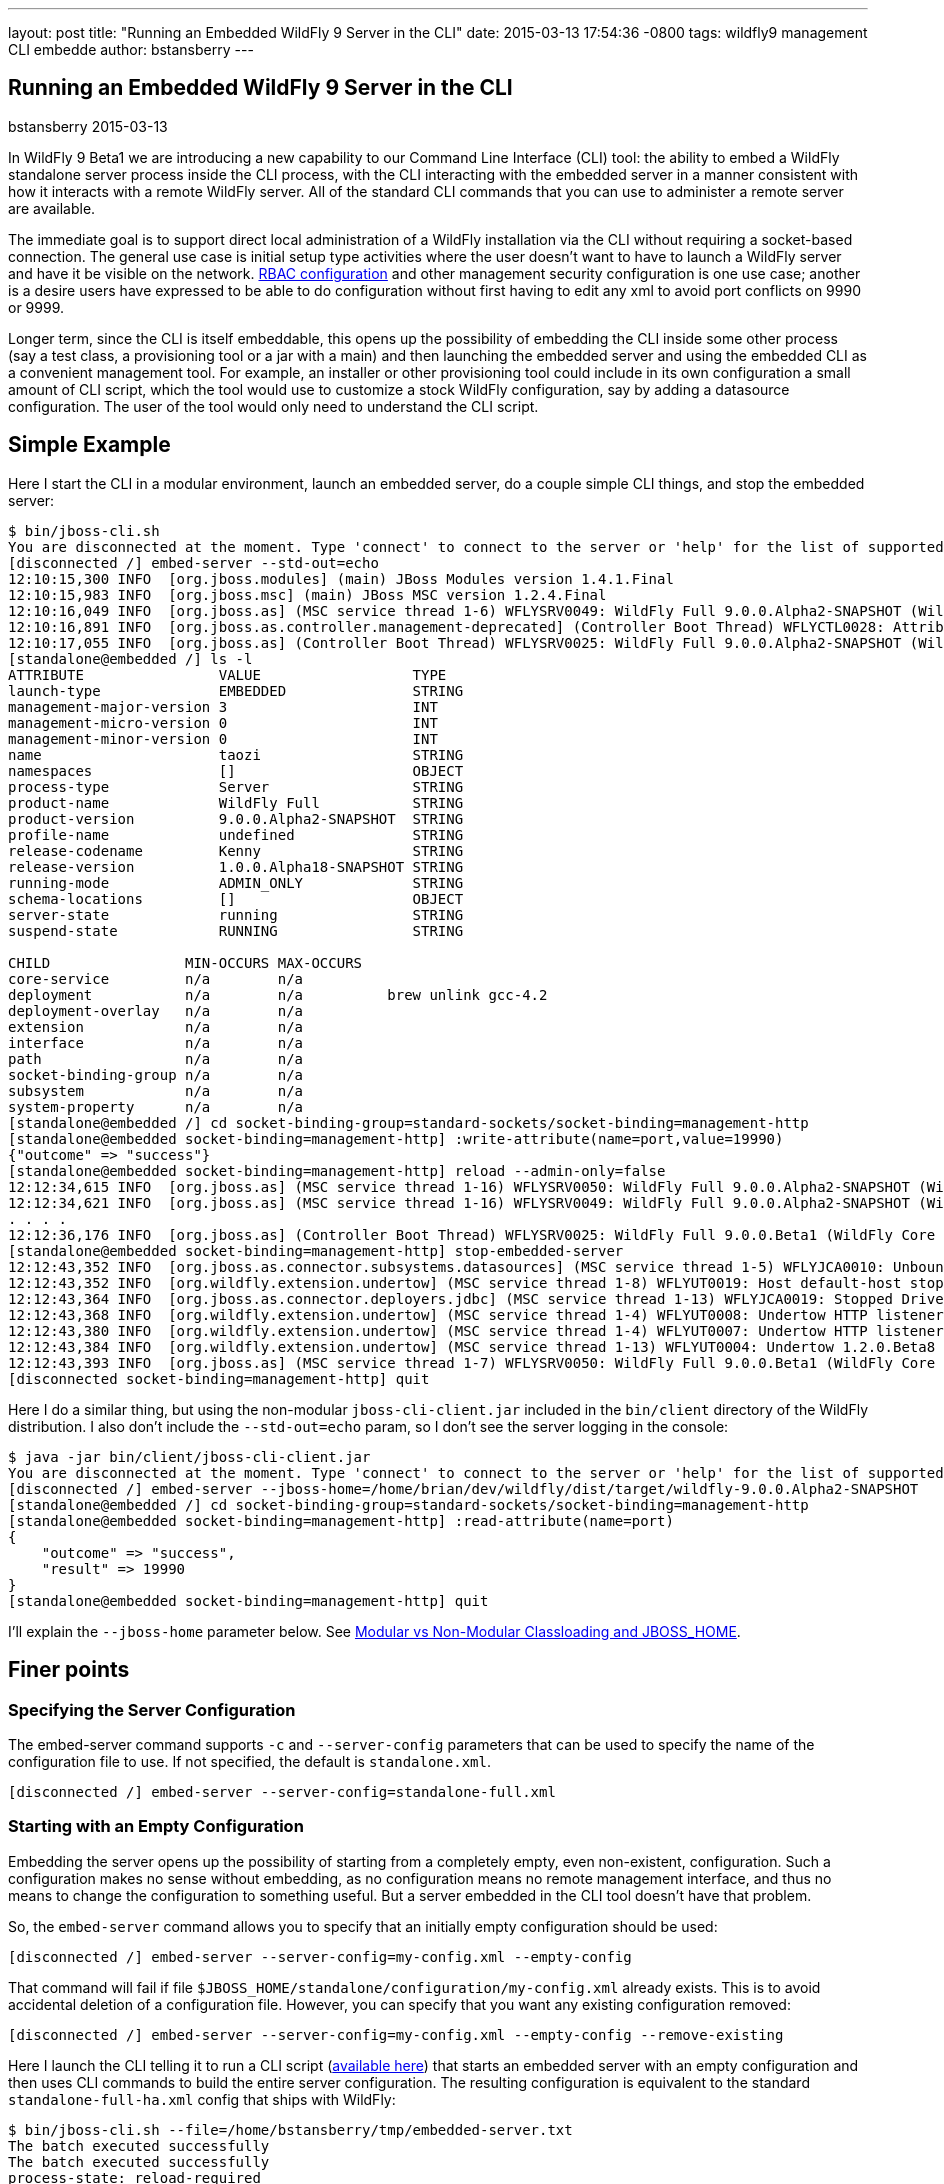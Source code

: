 ---
layout: post
title:  "Running an Embedded WildFly 9 Server in the CLI"
date:   2015-03-13 17:54:36 -0800
tags:   wildfly9 management CLI embedde
author: bstansberry
---

== Running an Embedded WildFly 9 Server in the CLI
bstansberry
2015-03-13

In WildFly 9 Beta1 we are introducing a new capability to our Command Line Interface (CLI) tool: the ability to embed a WildFly standalone server process inside the CLI process, with the CLI interacting with the embedded server in a manner consistent with how it interacts with a remote WildFly server. All of the standard CLI commands that you can use to administer a remote server are available.

The immediate goal is to support direct local administration of a WildFly installation via the CLI without requiring a socket-based connection. The general use case is initial setup type activities where the user doesn't want to have to launch a WildFly server and have it be visible on the network. link:{base_url}/news/2013/11/07/Role-Based-Access-Control-in-WildFly-8/[RBAC configuration] and other management security configuration is one use case; another is a desire users have expressed to be able to do configuration without first having to edit any xml to avoid port conflicts on 9990 or 9999.

Longer term, since the CLI is itself embeddable, this opens up the possibility of embedding the CLI inside some other process (say a test class, a provisioning tool or a jar with a main) and then launching the embedded server and using the embedded CLI as a convenient management tool. For example, an installer or other provisioning tool could include in its own configuration a small amount of CLI script, which the tool would use to customize a stock WildFly configuration, say by adding a datasource configuration. The user of the tool would only need to understand the CLI script.

## [[example]]Simple Example

Here I start the CLI in a modular environment, launch an embedded server, do a couple simple CLI things, and stop the embedded server:

....
$ bin/jboss-cli.sh   
You are disconnected at the moment. Type 'connect' to connect to the server or 'help' for the list of supported commands.  
[disconnected /] embed-server --std-out=echo  
12:10:15,300 INFO  [org.jboss.modules] (main) JBoss Modules version 1.4.1.Final  
12:10:15,983 INFO  [org.jboss.msc] (main) JBoss MSC version 1.2.4.Final  
12:10:16,049 INFO  [org.jboss.as] (MSC service thread 1-6) WFLYSRV0049: WildFly Full 9.0.0.Alpha2-SNAPSHOT (WildFly Core 1.0.0.Alpha18-SNAPSHOT) starting  
12:10:16,891 INFO  [org.jboss.as.controller.management-deprecated] (Controller Boot Thread) WFLYCTL0028: Attribute enabled is deprecated, and it might be removed in future version!  
12:10:17,055 INFO  [org.jboss.as] (Controller Boot Thread) WFLYSRV0025: WildFly Full 9.0.0.Alpha2-SNAPSHOT (WildFly Core 1.0.0.Alpha18-SNAPSHOT) started in 7113ms - Started 35 of 48 services (19 services are lazy, passive or on-demand)  
[standalone@embedded /] ls -l  
ATTRIBUTE                VALUE                  TYPE     
launch-type              EMBEDDED               STRING   
management-major-version 3                      INT      
management-micro-version 0                      INT      
management-minor-version 0                      INT      
name                     taozi                  STRING   
namespaces               []                     OBJECT   
process-type             Server                 STRING   
product-name             WildFly Full           STRING   
product-version          9.0.0.Alpha2-SNAPSHOT  STRING   
profile-name             undefined              STRING   
release-codename         Kenny                  STRING   
release-version          1.0.0.Alpha18-SNAPSHOT STRING   
running-mode             ADMIN_ONLY             STRING   
schema-locations         []                     OBJECT   
server-state             running                STRING   
suspend-state            RUNNING                STRING   
      
CHILD                MIN-OCCURS MAX-OCCURS   
core-service         n/a        n/a          
deployment           n/a        n/a          brew unlink gcc-4.2
deployment-overlay   n/a        n/a          
extension            n/a        n/a          
interface            n/a        n/a          
path                 n/a        n/a          
socket-binding-group n/a        n/a          
subsystem            n/a        n/a          
system-property      n/a        n/a          
[standalone@embedded /] cd socket-binding-group=standard-sockets/socket-binding=management-http  
[standalone@embedded socket-binding=management-http] :write-attribute(name=port,value=19990)  
{"outcome" => "success"}  
[standalone@embedded socket-binding=management-http] reload --admin-only=false  
12:12:34,615 INFO  [org.jboss.as] (MSC service thread 1-16) WFLYSRV0050: WildFly Full 9.0.0.Alpha2-SNAPSHOT (WildFly Core 1.0.0.Beta1) stopped in 16ms  
12:12:34,621 INFO  [org.jboss.as] (MSC service thread 1-16) WFLYSRV0049: WildFly Full 9.0.0.Alpha2-SNAPSHOT (WildFly Core 1.0.0.Beta1) starting  
. . . .  
12:12:36,176 INFO  [org.jboss.as] (Controller Boot Thread) WFLYSRV0025: WildFly Full 9.0.0.Beta1 (WildFly Core 1.0.0.Beta1) started in 1505ms - Started 202 of 379 services (210 services are lazy, passive or on-demand)  
[standalone@embedded socket-binding=management-http] stop-embedded-server   
12:12:43,352 INFO  [org.jboss.as.connector.subsystems.datasources] (MSC service thread 1-5) WFLYJCA0010: Unbound data source [java:jboss/datasources/ExampleDS]  
12:12:43,352 INFO  [org.wildfly.extension.undertow] (MSC service thread 1-8) WFLYUT0019: Host default-host stopping  
12:12:43,364 INFO  [org.jboss.as.connector.deployers.jdbc] (MSC service thread 1-13) WFLYJCA0019: Stopped Driver service with driver-name = h2  
12:12:43,368 INFO  [org.wildfly.extension.undertow] (MSC service thread 1-4) WFLYUT0008: Undertow HTTP listener default suspending  
12:12:43,380 INFO  [org.wildfly.extension.undertow] (MSC service thread 1-4) WFLYUT0007: Undertow HTTP listener default stopped, was bound to /127.0.0.1:8080  
12:12:43,384 INFO  [org.wildfly.extension.undertow] (MSC service thread 1-13) WFLYUT0004: Undertow 1.2.0.Beta8 stopping  
12:12:43,393 INFO  [org.jboss.as] (MSC service thread 1-7) WFLYSRV0050: WildFly Full 9.0.0.Beta1 (WildFly Core 1.0.0.Beta1) stopped in 13ms  
[disconnected socket-binding=management-http] quit
....

Here I do a similar thing, but using the non-modular `jboss-cli-client.jar` included in the `bin/client` directory of the WildFly distribution. I also don't include the `--std-out=echo` param, so I don't see the server logging in the console:

....
$ java -jar bin/client/jboss-cli-client.jar   
You are disconnected at the moment. Type 'connect' to connect to the server or 'help' for the list of supported commands.  
[disconnected /] embed-server --jboss-home=/home/brian/dev/wildfly/dist/target/wildfly-9.0.0.Alpha2-SNAPSHOT  
[standalone@embedded /] cd socket-binding-group=standard-sockets/socket-binding=management-http  
[standalone@embedded socket-binding=management-http] :read-attribute(name=port)  
{  
    "outcome" => "success",  
    "result" => 19990  
}  
[standalone@embedded socket-binding=management-http] quit
....

I'll explain the `--jboss-home` parameter below. See <<classloading,Modular vs Non-Modular Classloading and JBOSS_HOME>>.
 
## Finer points

### Specifying the Server Configuration

The embed-server command supports `-c` and `--server-config` parameters that can be used to specify the name of the configuration file to use. If not specified, the default is `standalone.xml`.

    [disconnected /] embed-server --server-config=standalone-full.xml

### Starting with an Empty Configuration

Embedding the server opens up the possibility of starting from a completely empty, even non-existent, configuration. Such a configuration makes no sense without embedding, as no configuration means no remote management interface, and thus no means to change the configuration to something useful. But a server embedded in the CLI tool doesn't have that problem.
 
So, the `embed-server` command allows you to specify that an initially empty configuration should be used:
 
    [disconnected /] embed-server --server-config=my-config.xml --empty-config

That command will fail if file `$JBOSS_HOME/standalone/configuration/my-config.xml` already exists. This is to avoid accidental deletion of a configuration file. However, you can specify that you want any existing configuration removed:

    [disconnected /] embed-server --server-config=my-config.xml --empty-config --remove-existing

Here I launch the CLI telling it to run a CLI script (link:https://developer.jboss.org/servlet/JiveServlet/download/53050-3-129627/embedded-server.txt.zip[available here]) that starts an embedded server with an empty configuration and then uses CLI commands to build the entire server configuration. The resulting configuration is equivalent to the standard `standalone-full-ha.xml` config that ships with WildFly:

....
$ bin/jboss-cli.sh --file=/home/bstansberry/tmp/embedded-server.txt   
The batch executed successfully  
The batch executed successfully  
process-state: reload-required   
$ 
....

The script is long but conceptually straightforward. First it launches the embedded server:

    embed-server --server-config=standalone-empty.xml --empty-config --remove-existing

Then it runs a CLI batch to add all the desired extensions:

....
# Extensions first
batch
/extension=org.jboss.as.clustering.infinispan:add
/extension=org.jboss.as.clustering.jgroups:add
/extension=org.jboss.as.connector:add
. . . .
/extension=org.wildfly.extension.undertow:add
/extension=org.wildfly.iiop-openjdk:add
run-batch
....

Once this batch runs, the server will understand the management APIs exposed by those extensions, so the rest of the configuration can be applied. This is done in a second batch:

....
# Other
batch
/core-service=management/security-realm=ManagementRealm:add(map-groups-to-roles=false)
. . . .    
/subsystem=webservices/client-config=Standard-Client-Config:add
/subsystem=weld:add
run-batch
....

It works!

....
$ bin/standalone.sh -c standalone-empty.xml
=========================================================================  
      
  JBoss Bootstrap Environment  
    
  JBOSS_HOME: /Users/bstansberry/dev/wildfly/wildfly/dist/target/wildfly-9.0.0.Alpha2-SNAPSHOT  
      
  JAVA: /Library/Java/JavaVirtualMachines/jdk1.7.0_45.jdk/Contents/Home/bin/java  
      
  JAVA_OPTS:  -server -XX:+UseCompressedOops  -server -XX:+UseCompressedOops -Xms64m -Xmx512m -XX:MaxPermSize=256m -Djava.net.preferIPv4Stack=true -Djboss.modules.system.pkgs=org.jboss.byteman -Djava.awt.headless=true  
      
=========================================================================  
      
12:24:45,565 INFO  [org.jboss.modules] (main) JBoss Modules version 1.4.1.Final  
12:24:45,775 INFO  [org.jboss.msc] (main) JBoss MSC version 1.2.4.Final  
12:24:45,843 INFO  [org.jboss.as] (MSC service thread 1-6) WFLYSRV0049: WildFly Full 9.0.0.Beta1 (WildFly Core 1.0.0.Beta1) starting  
. . . .  
12:24:48,649 INFO  [org.jboss.as] (Controller Boot Thread) WFLYSRV0060: Http management interface listening on http://127.0.0.1:9990/management  
12:24:48,649 INFO  [org.jboss.as] (Controller Boot Thread) WFLYSRV0051: Admin console listening on http://127.0.0.1:9990  
12:24:48,649 INFO  [org.jboss.as] (Controller Boot Thread) WFLYSRV0025: WildFly Full 9.0.0.Beta1 (WildFly Core 1.0.0.Beta1) started in 3365ms - Started 246 of 478 services (281 services are lazy, passive or on-demand)
....

### Admin-only Mode

By default the embedded server will be started in `admin-only` mode. This is because the main expected use cases are for initial configuration. A server running in `admin-only` mode will only start services related to server administration but will not start other services or accept end user requests.
 
This can be changed with a parameter to the `embed-server` command:
 
    [disconnected /] embed-server --admin-only=false  
 
Same as with a non-embedded server, a server can be moved in and out of `admin-only` using the CLI `reload` command:
 
    [standalone@embedded /] reload --admin-only=false 

### Admin-only Mode and the Server's Management Interfaces

One of the goals of this work is to support use cases where the server being configured is completely invisible on the network. Normally, the management interfaces themselves open sockets (e.g. port 9990, 9999), even when the server is in `admin-only` mode. But, what if there is a port conflict on those ports, with the purpose of using the offline CLI being to change settings to avoid the conflict?
 
To account for this, we have changed the behavior of the management interface resources. Now, if those resources detect they are running in an embedded server and the running mode is `admin-only`, the services for the remote management interfaces *will not* be started. The server will not be visible to remote management clients.

### Controlling stdout

The CLI uses stdout heavily. The embedded server may also want to write to stdout, particularly for console logging. These two uses of stdout have the potential to interfere with each other, particularly in an interactive session where the CLI may output a command prompt and then the server logs something, resulting in the prompt being in the middle of server log messages, possibly in the middle of a line. The interactive CLI will still work if this happens, but it can be disorienting.

The `embed-server` command includes a parameter to allow the user to control what happens to output the embedded server writes to stdout:

* `--std-out=echo` -- the output from the server is allowed to go to the CLI's stdout, allowing the user to see logging, but at the risk of mixing the CLI prompt with server logging
* `--std-out=discard` -- the output the server attempts to send to stdout is discarded. Users should look at the `server.log` file to see server logging.
 
The default behavior is `--std-out=discard`

### Boot Timeout

By default, the `embed-server` command will block indefinitely waiting for the embedded server to reach server-state `running`; i.e. to complete boot. The amount of time to wait can be controlled by using the `--timeout` parameter
 
    [disconnected /] embed-server --timeout=30  

The value is in seconds.

A value of less than 1 means the `embed-server` command will not block waiting for boot to complete. Rather, it will return as soon as boot proceeds to the point where the internal `ModelController` service is available, allowing the CLI to obtain an internal client to use to execute management operations.

A server in `admin-only` mode would typically boot very quickly, so configuring this timeout would be more useful when `--admin-only=false` is used.

### Stopping the Embedded Server

To stop an embedded server but continue with your CLI session, use the `stop-embedded-server` command:

....
[standalone@embedded /] stop-embedded-server
[disconnected /]
....

If you also want to exit the CLI session, you can simply use the standard `quit` command:

....
[standalone@embedded /] quit
$
....

The embedded server will be stopped cleanly.

When an embedded server is running, the CLI `shutdown` command usually used to stop a remote server is not available. The `shutdown` command has some behavior somewhat inconsistent with embedded server operation, so we chose to use a separate command for the embedded case.

### [[classloading]]Modular vs Non-Modular Classloading and JBOSS_HOME

As shown in the <<example,Simple Example section>> above, the CLI can either be running in a modular classloading environment (`bin/jboss-cli.sh` example) or in a flat classpath (`java --jar bin/client/jboss-cli-client.jar` example.) Either way, the embedded server runs in a modular classloading environment. There are some behavior differences between the two cases though:

* If the CLI is running in a modular classloading environment:
** the embedded server will use the same boot module loader as the CLI. The implication here is the CLI and server are running from the same WildFly installation, with the same module path and therefore the same set of modules available.
** the embedded server will need to know where the root of the WildFly installation is. This must be provided to the CLI via the `JBOSS_HOME` environment variable. The `jboss-cli.sh` script sets this. If some other mechanism is used for starting the CLI, the `JBOSS_HOME` environment variable must be set.
* If the CLI is not running in a modular classloading environment:
** the embedding logic will set up an appropriate modular classloading environment for the server. The module path for the modular classloader will have a single element:
`<root_of_wildfly_installation>/modules`
** the embedded server will need to know where the root of the WildFly installation is. This must be provided to the CLI via one of the following mechanisms:
*** the `JBOSS_HOME` environment variable
*** the `--jboss-home` parameter to the `embed-server` command. If this is set, it takes precedence over any `JBOSS_HOME` environment variable
 
The `--jboss-home` parameter to the `embed-server` command is not supported in a modular CLI environment, as it would imply that the root of the embedded server could be something other than the root of the install from which the CLI is running.


## Future Work

In WildFly 10 we'd like to also be able to embed a Host Controller process in the CLI, allowing similar offline configuration of WildFly managed domain hosts.

Enjoy!


